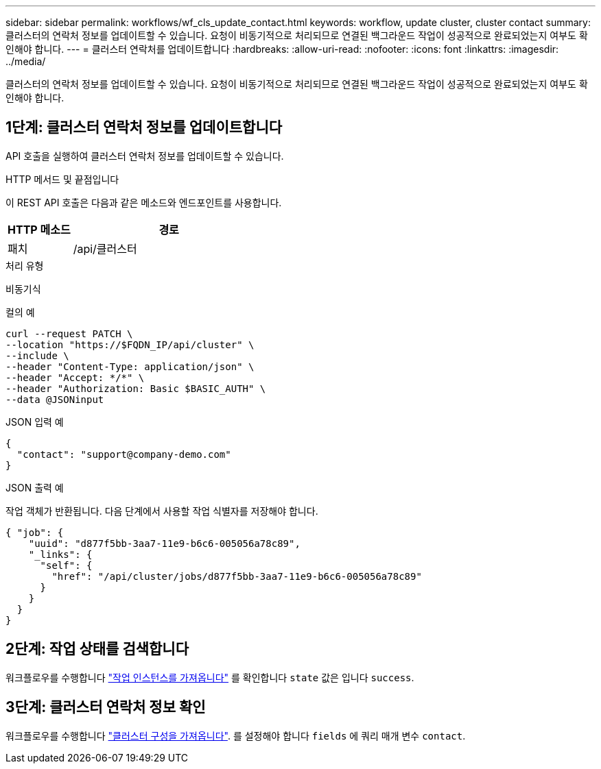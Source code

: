 ---
sidebar: sidebar 
permalink: workflows/wf_cls_update_contact.html 
keywords: workflow, update cluster, cluster contact 
summary: 클러스터의 연락처 정보를 업데이트할 수 있습니다. 요청이 비동기적으로 처리되므로 연결된 백그라운드 작업이 성공적으로 완료되었는지 여부도 확인해야 합니다. 
---
= 클러스터 연락처를 업데이트합니다
:hardbreaks:
:allow-uri-read: 
:nofooter: 
:icons: font
:linkattrs: 
:imagesdir: ../media/


[role="lead"]
클러스터의 연락처 정보를 업데이트할 수 있습니다. 요청이 비동기적으로 처리되므로 연결된 백그라운드 작업이 성공적으로 완료되었는지 여부도 확인해야 합니다.



== 1단계: 클러스터 연락처 정보를 업데이트합니다

API 호출을 실행하여 클러스터 연락처 정보를 업데이트할 수 있습니다.

.HTTP 메서드 및 끝점입니다
이 REST API 호출은 다음과 같은 메소드와 엔드포인트를 사용합니다.

[cols="25,75"]
|===
| HTTP 메소드 | 경로 


| 패치 | /api/클러스터 
|===
.처리 유형
비동기식

.컬의 예
[source, curl]
----
curl --request PATCH \
--location "https://$FQDN_IP/api/cluster" \
--include \
--header "Content-Type: application/json" \
--header "Accept: */*" \
--header "Authorization: Basic $BASIC_AUTH" \
--data @JSONinput
----
.JSON 입력 예
[source, json]
----
{
  "contact": "support@company-demo.com"
}
----
.JSON 출력 예
작업 객체가 반환됩니다. 다음 단계에서 사용할 작업 식별자를 저장해야 합니다.

[listing]
----
{ "job": {
    "uuid": "d877f5bb-3aa7-11e9-b6c6-005056a78c89",
    "_links": {
      "self": {
        "href": "/api/cluster/jobs/d877f5bb-3aa7-11e9-b6c6-005056a78c89"
      }
    }
  }
}
----


== 2단계: 작업 상태를 검색합니다

워크플로우를 수행합니다 link:../workflows/wf_jobs_get_job.html["작업 인스턴스를 가져옵니다"] 를 확인합니다 `state` 값은 입니다 `success`.



== 3단계: 클러스터 연락처 정보 확인

워크플로우를 수행합니다 link:../workflows/wf_cls_get_cluster.html["클러스터 구성을 가져옵니다"]. 를 설정해야 합니다 `fields` 에 쿼리 매개 변수 `contact`.
